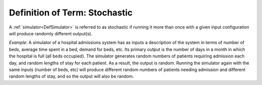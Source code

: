 .. _DefStochastic:

Definition of Term: Stochastic
==============================

A :ref:`simulator<DefSimulator>` is referred to as stochastic if
running it more than once with a given input configuration will produce
randomly different output(s).

*Example*: A simulator of a hospital admissions system has as inputs a
description of the system in terms of number of beds, average time spent
in a bed, demand for beds, etc. Its primary output is the number of days
in a month in which the hospital is full (all beds occupied). The
simulator generates random numbers of patients requiring admission each
day, and random lengths of stay for each patient. As a result, the
output is random. Running the simulator again with the same inputs
(number of beds, etc) will produce different random numbers of patients
needing admission and different random lengths of stay, and so the
output will also be random.
